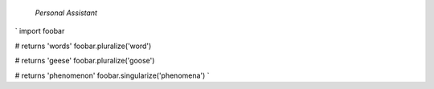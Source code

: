  *Personal Assistant*

`
import foobar

# returns 'words'
foobar.pluralize('word')

# returns 'geese'
foobar.pluralize('goose')

# returns 'phenomenon'
foobar.singularize('phenomena')
`
